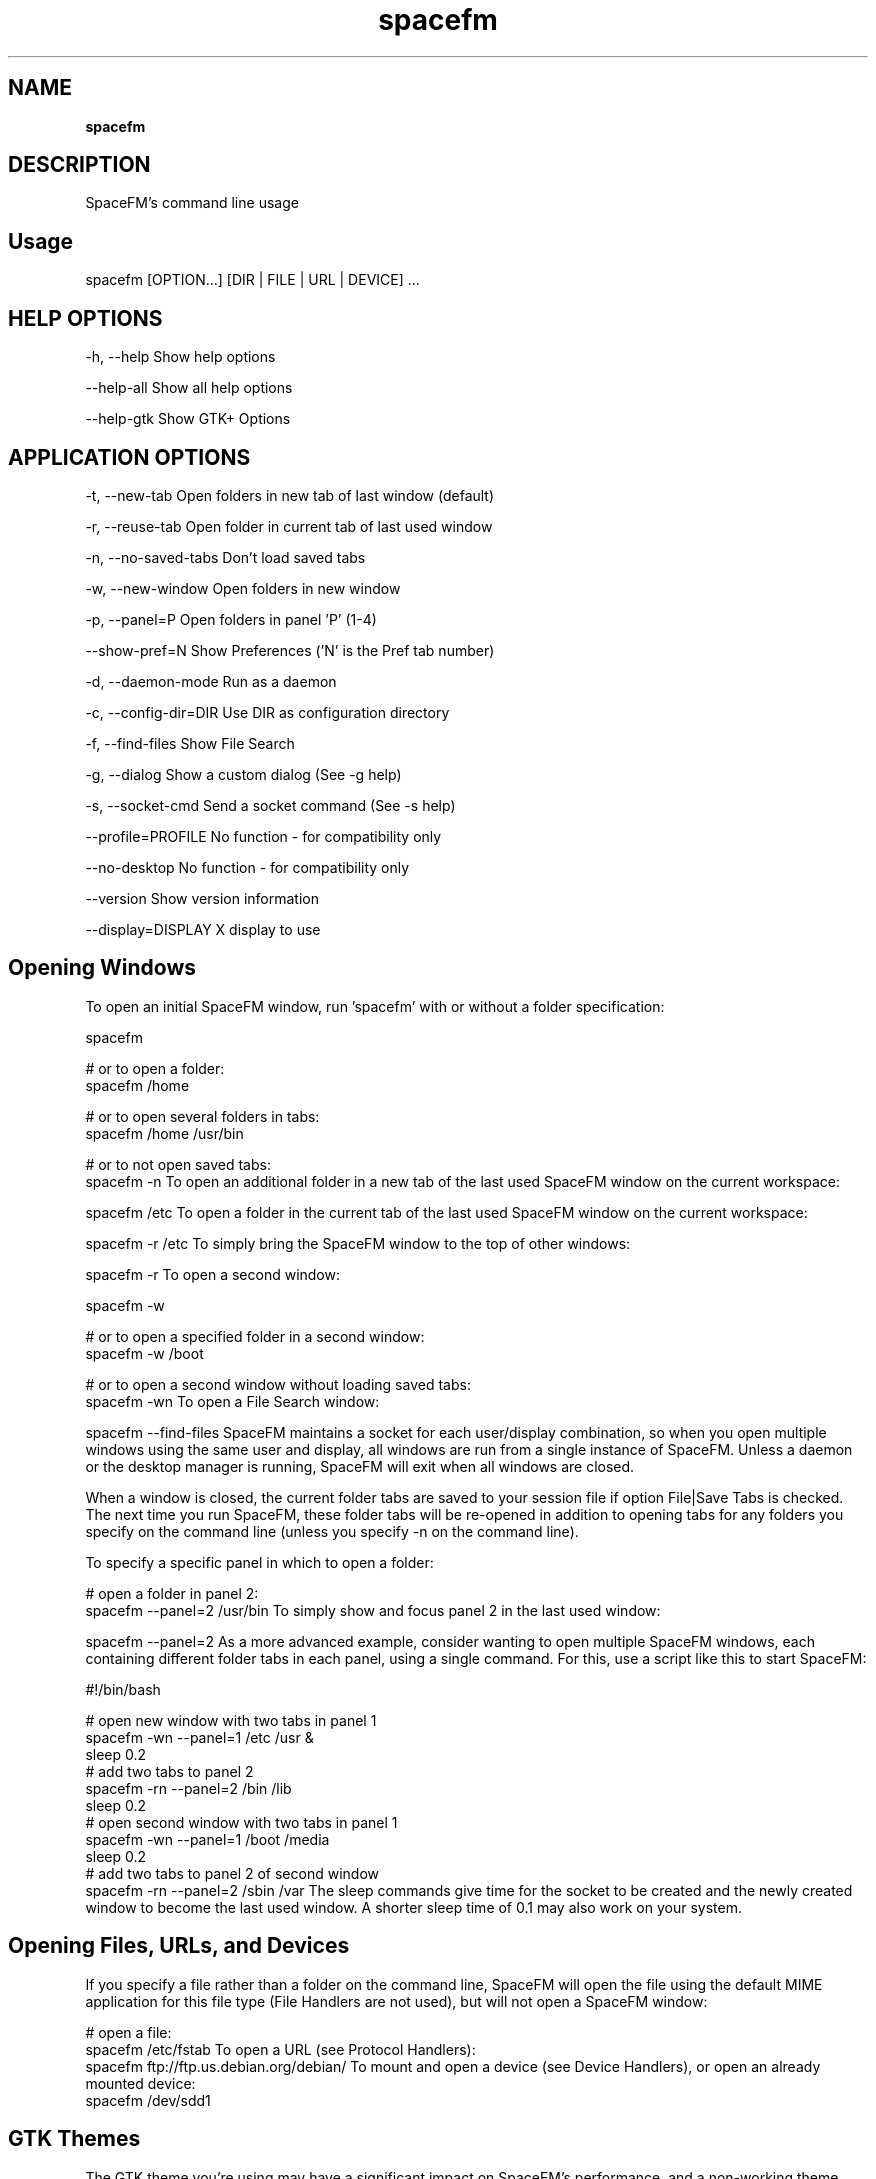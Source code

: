 .TH spacefm 1 "May 2020"

.SH NAME
.B spacefm

.SH DESCRIPTION
SpaceFM's command line usage

.SH Usage
    spacefm [OPTION...] [DIR | FILE | URL | DEVICE] ...

.SH HELP OPTIONS
-h, --help                   Show help options
.P
--help-all                   Show all help options
.P
--help-gtk                   Show GTK+ Options
.P


.SH APPLICATION OPTIONS
-t, --new-tab                Open folders in new tab of last window (default)
.P
-r, --reuse-tab              Open folder in current tab of last used window
.P
-n, --no-saved-tabs          Don't load saved tabs
.P
-w, --new-window             Open folders in new window
.P
-p, --panel=P                Open folders in panel 'P' (1-4)
.P
--show-pref=N                Show Preferences ('N' is the Pref tab number)
.P
-d, --daemon-mode            Run as a daemon
.P
-c, --config-dir=DIR         Use DIR as configuration directory
.P
-f, --find-files             Show File Search
.P
-g, --dialog                 Show a custom dialog (See -g help)
.P
-s, --socket-cmd             Send a socket command (See -s help)
.P
--profile=PROFILE            No function - for compatibility only
.P
--no-desktop                 No function - for compatibility only
.P
--version                    Show version information
.P
--display=DISPLAY            X display to use
.P


.SH Opening Windows
To open an initial SpaceFM window, run 'spacefm' with or without a folder specification:

    spacefm

    # or to open a folder:
    spacefm /home

    # or to open several folders in tabs:
    spacefm /home /usr/bin

    # or to not open saved tabs:
    spacefm -n
To open an additional folder in a new tab of the last used SpaceFM window on the current workspace:

    spacefm /etc
To open a folder in the current tab of the last used SpaceFM window on the current workspace:

    spacefm -r /etc
To simply bring the SpaceFM window to the top of other windows:

    spacefm -r
To open a second window:

    spacefm -w

    # or to open a specified folder in a second window:
    spacefm -w /boot

    # or to open a second window without loading saved tabs:
    spacefm -wn
To open a File Search window:

    spacefm --find-files
SpaceFM maintains a socket for each user/display combination, so when you open multiple windows using the same user and display, all windows are run from a single instance of SpaceFM. Unless a daemon or the desktop manager is running, SpaceFM will exit when all windows are closed.

When a window is closed, the current folder tabs are saved to your session file if option File|Save Tabs is checked. The next time you run SpaceFM, these folder tabs will be re-opened in addition to opening tabs for any folders you specify on the command line (unless you specify -n on the command line).

To specify a specific panel in which to open a folder:

    # open a folder in panel 2:
    spacefm --panel=2 /usr/bin
To simply show and focus panel 2 in the last used window:

    spacefm --panel=2
As a more advanced example, consider wanting to open multiple SpaceFM windows, each containing different folder tabs in each panel, using a single command. For this, use a script like this to start SpaceFM:

    #!/bin/bash

    # open new window with two tabs in panel 1
    spacefm -wn --panel=1 /etc /usr &
    sleep 0.2
    # add two tabs to panel 2
    spacefm -rn --panel=2 /bin /lib
    sleep 0.2
    # open second window with two tabs in panel 1
    spacefm -wn --panel=1 /boot /media
    sleep 0.2
    # add two tabs to panel 2 of second window
    spacefm -rn --panel=2 /sbin /var
The sleep commands give time for the socket to be created and the newly created window to become the last used window. A shorter sleep time of 0.1 may also work on your system.

.SH Opening Files, URLs, and Devices
If you specify a file rather than a folder on the command line, SpaceFM will open the file using the default MIME application for this file type (File Handlers are not used), but will not open a SpaceFM window:

    # open a file:
    spacefm /etc/fstab
To open a URL (see Protocol Handlers):
    spacefm ftp://ftp.us.debian.org/debian/
To mount and open a device (see Device Handlers), or open an already mounted device:
    spacefm /dev/sdd1

.SH GTK Themes
The GTK theme you're using may have a significant impact on SpaceFM's performance, and a non-working theme may create dysfunctional behavior. Because multiple panels in SpaceFM use many GUI elements, some themes cause SpaceFM to run more slowly. For example, the Clearlooks GTK2 theme has been observed to be very slow with SpaceFM, while the Raleigh theme is quite fast.

SpaceFM may be built to use GTK v2 or v3. To see if your installed copy of SpaceFM is using GTK2 or GTK3 themes, run spacefm --version
.P
.B GTK 2
.P
When using GTK2, it is possible to use a specific theme just for SpaceFM, overriding your default theme. For example, to use the Raleigh theme (if installed), run SpaceFM like this:

    GTK2_RC_FILES=/usr/share/themes/Raleigh/gtk-2.0/gtkrc spacefm
You can also test SpaceFM's speed with no theme, which should be faster than any theme:

    GTK2_RC_FILES="" spacefm
To specify a GTK2 theme within a desktop file, copy SpaceFM's desktop file to your home folder:

    mkdir -p ~/.local/share/applications
    cp /usr/share/applications/spacefm.desktop ~/.local/share/applications/
    # OR
    cp /usr/local/share/applications/spacefm.desktop ~/.local/share/applications/
Then open ~/.local/share/applications/spacefm.desktop in your editor and set the Exec= line using env. For example:
Exec=env GTK2_RC_FILES=/usr/share/themes/Raleigh/gtk-2.0/gtkrc spacefm
.P
.B GTK 3
.P
When using GTK3, theme choice becomes especially important because themes are often broken with every minor GTK3 release, and a theme not made specifically for your current version of GTK3 can cause memory leaks, GUI glitches, and other severe problems visible in SpaceFM. To determine if your theme is the cause of problems, run SpaceFM in a terminal to see any warnings, and also compare behavior with Adwaita (default GNOME theme).

.SH Daemon Mode
If you want SpaceFM always running in the background, ready to quickly open windows and automount volumes, but don't want it to manage the desktop, start a daemon instance of SpaceFM:

    spacefm -d
No window will open in this case, but an instance will be started if not already running, and it will continue running for the duration of your X login session. You can also start the daemon from your login script. For example, if using Openbox, add this line to ~/.config/openbox/autostart.sh:

    (sleep 2 && spacefm -d) &
One particular use for daemon mode is to make sure leftover folders in /media are removed. SpaceFM can unmount removable devices on exit to prevent folders remaining in /media at shutdown (if you check option Settings|Auto-Mount|Unmount On Exit). If running as a normal instance, this means devices will be unmounted whenever you close the last SpaceFM window. When running as a daemon (or as a desktop manager daemon), devices won't be unmounted until you logoff.

To stop a daemon mode instance, send SpaceFM a quit signal:

    killall spacefm

.SH Notes
These man pages are an almost verbatim copy of the html user manual

.SH SEE ALSO
.BR spacefm (1)
.br
.BR spacefm-design-menu (7)
.br
.BR spacefm-devices (7)
.br
.BR spacefm-dialog (7)
.br
.BR spacefm-gui (7)
.br
.BR spacefm-handlers (7)
.br
.BR spacefm-plugins (7)
.br
.BR spacefm-scripts (7)
.br
.BR spacefm-socket (7)
.br
.BR spacefm-tasks (7)
.PP

.SH For full documentation and examples see the SpaceFM User's Manual
.PP
.I http://ignorantguru.github.io/spacefm/spacefm-manual-en.html#dialog
